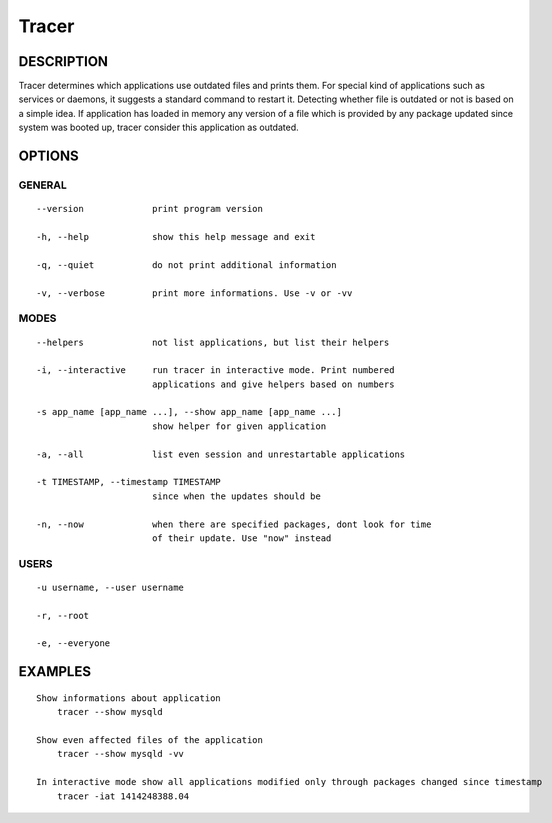 Tracer
======

DESCRIPTION
-----------

Tracer determines which applications use outdated files and prints them. For special kind of applications such as services or daemons, it suggests a standard command to restart it. Detecting whether file is outdated or not is based on a simple idea. If application has loaded in memory any version of a file which is provided by any package updated since system was booted up, tracer consider this application as outdated.


OPTIONS
-------

GENERAL
~~~~~~~
::

    --version             print program version

    -h, --help            show this help message and exit

    -q, --quiet           do not print additional information

    -v, --verbose         print more informations. Use -v or -vv

MODES
~~~~~
::

    --helpers             not list applications, but list their helpers

    -i, --interactive     run tracer in interactive mode. Print numbered
                          applications and give helpers based on numbers

    -s app_name [app_name ...], --show app_name [app_name ...]
                          show helper for given application

    -a, --all             list even session and unrestartable applications

    -t TIMESTAMP, --timestamp TIMESTAMP
                          since when the updates should be

    -n, --now             when there are specified packages, dont look for time
                          of their update. Use "now" instead

USERS
~~~~~
::

    -u username, --user username

    -r, --root

    -e, --everyone


EXAMPLES
--------

::

    Show informations about application
        tracer --show mysqld

    Show even affected files of the application
        tracer --show mysqld -vv

    In interactive mode show all applications modified only through packages changed since timestamp
        tracer -iat 1414248388.04
